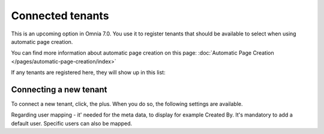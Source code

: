 Connected tenants
=============================================

This is an upcoming option in Omnia 7.0. You use it to register tenants that should be available to select when using automatic page creation.

You can find more information about automatic page creation on this page: :doc:`Automatic Page Creation </pages/automatic-page-creation/index>`

If any tenants are registered here, they will show up in this list:

.. image:: connected-tenants.png

Connecting a new tenant
*******************************
To connect a new tenant, click, the plus. When you do so, the following settings are available.

.. image:: connected-tenants-new.png

Regarding user mapping - it' needed for the meta data, to display for example Created By. It's mandatory to add a default user. Specific users can also be mapped.

